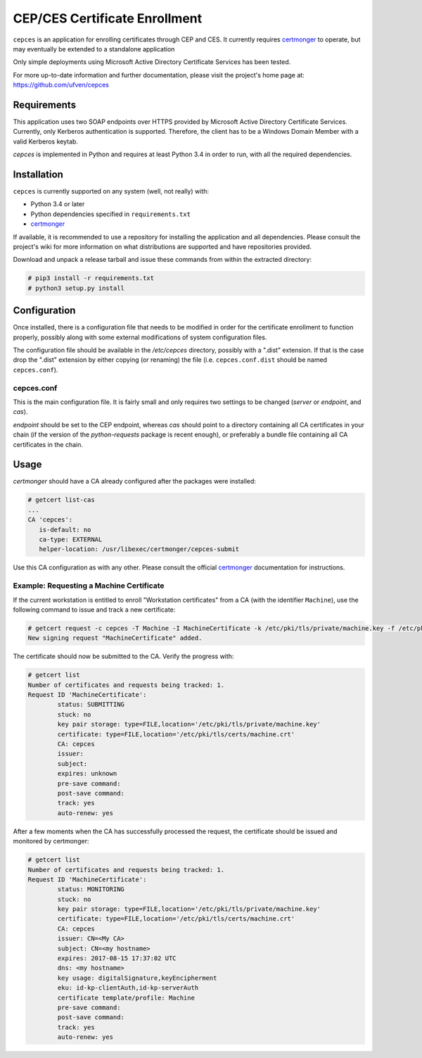 ==============================
CEP/CES Certificate Enrollment
==============================

``cepces`` is an application for enrolling certificates through CEP and CES. It
currently requires `certmonger`_ to operate, but may eventually be extended to
a standalone application

Only simple deployments using Microsoft Active Directory Certificate Services
has been tested.

For more up-to-date information and further documentation, please visit the
project's home page at: https://github.com/ufven/cepces

Requirements
============

This application uses two SOAP endpoints over HTTPS provided by Microsoft
Active Directory Certificate Services. Currently, only Kerberos authentication
is supported. Therefore, the client has to be a Windows Domain Member with a
valid Kerberos keytab.

`cepces` is implemented in Python and requires at least Python 3.4 in order to
run, with all the required dependencies.

Installation
============

``cepces`` is currently supported on any system (well, not really) with:

* Python 3.4 or later
* Python dependencies specified in ``requirements.txt``
* `certmonger`_

If available, it is recommended to use a repository for installing the
application and all dependencies. Please consult the project's wiki for more
information on what distributions are supported and have repositories provided.

Download and unpack a release tarball and issue these commands from within the
extracted directory:

.. code-block:: bash

    # pip3 install -r requirements.txt
    # python3 setup.py install

Configuration
=============

Once installed, there is a configuration file that needs to be modified in
order for the certificate enrollment to function properly, possibly along with
some external modifications of system configuration files.

The configuration file should be available in the `/etc/cepces` directory,
possibly with a ".dist" extension. If that is the case drop the ".dist"
extension by either copying (or renaming) the file (i.e. ``cepces.conf.dist``
should be named ``cepces.conf``).

cepces.conf
-----------

This is the main configuration file. It is fairly small and only requires two
settings to be changed (`server` or `endpoint`, and `cas`).

`endpoint` should be set to the CEP endpoint, whereas `cas` should point to a
directory containing all CA certificates in your chain (if the version of the
`python-requests` package is recent enough), or preferably a bundle file
containing all CA certificates in the chain.

Usage
=====

`certmonger` should have a CA already configured after the packages were
installed:

.. code-block:: bash

    # getcert list-cas
    ...
    CA 'cepces':
       is-default: no
       ca-type: EXTERNAL
       helper-location: /usr/libexec/certmonger/cepces-submit

Use this CA configuration as with any other. Please consult the official
`certmonger`_ documentation for instructions.

Example: Requesting a Machine Certificate
-----------------------------------------

If the current workstation is entitled to enroll "Workstation certificates" from
a CA (with the identifier ``Machine``), use the following command to issue and
track a new certificate:

.. code-block:: bash

    # getcert request -c cepces -T Machine -I MachineCertificate -k /etc/pki/tls/private/machine.key -f /etc/pki/tls/certs/machine.crt
    New signing request "MachineCertificate" added.

The certificate should now be submitted to the CA. Verify the progress with:

.. code-block:: bash

    # getcert list
    Number of certificates and requests being tracked: 1.
    Request ID 'MachineCertificate':
            status: SUBMITTING
            stuck: no
            key pair storage: type=FILE,location='/etc/pki/tls/private/machine.key'
            certificate: type=FILE,location='/etc/pki/tls/certs/machine.crt'
            CA: cepces
            issuer: 
            subject: 
            expires: unknown
            pre-save command: 
            post-save command: 
            track: yes
            auto-renew: yes
    
After a few moments when the CA has successfully processed the request, the
certificate should be issued and monitored by certmonger:

.. code-block:: bash

    # getcert list
    Number of certificates and requests being tracked: 1.
    Request ID 'MachineCertificate':
            status: MONITORING
            stuck: no
            key pair storage: type=FILE,location='/etc/pki/tls/private/machine.key'
            certificate: type=FILE,location='/etc/pki/tls/certs/machine.crt'
            CA: cepces
            issuer: CN=<My CA>
            subject: CN=<my hostname>
            expires: 2017-08-15 17:37:02 UTC
            dns: <my hostname>
            key usage: digitalSignature,keyEncipherment
            eku: id-kp-clientAuth,id-kp-serverAuth
            certificate template/profile: Machine
            pre-save command: 
            post-save command: 
            track: yes
            auto-renew: yes


.. _certmonger: https://fedorahosted.org/certmonger/
